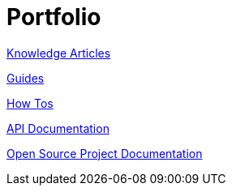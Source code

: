 = Portfolio
:toc: right

xref:portfolio:knowledge.adoc[Knowledge Articles]

xref:portfolio:guides.adoc[Guides]

xref:portfolio:howtos.adoc[How Tos]

xref:portfolio:apidoc.adoc[API Documentation]

xref:portfolio:opensource.adoc[Open Source Project Documentation]